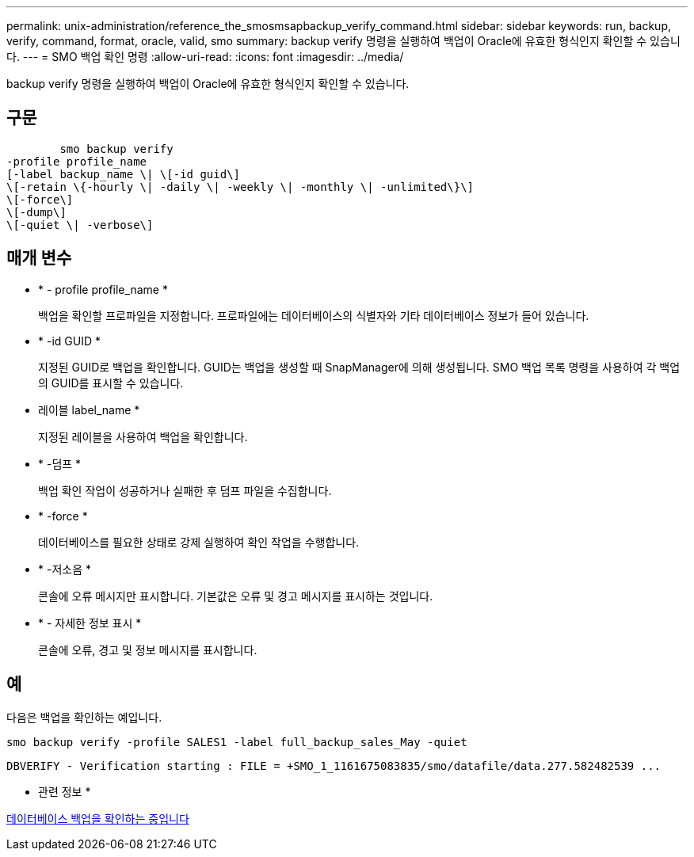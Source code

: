 ---
permalink: unix-administration/reference_the_smosmsapbackup_verify_command.html 
sidebar: sidebar 
keywords: run, backup, verify, command, format, oracle, valid, smo 
summary: backup verify 명령을 실행하여 백업이 Oracle에 유효한 형식인지 확인할 수 있습니다. 
---
= SMO 백업 확인 명령
:allow-uri-read: 
:icons: font
:imagesdir: ../media/


[role="lead"]
backup verify 명령을 실행하여 백업이 Oracle에 유효한 형식인지 확인할 수 있습니다.



== 구문

[listing]
----

        smo backup verify
-profile profile_name
[-label backup_name \| \[-id guid\]
\[-retain \{-hourly \| -daily \| -weekly \| -monthly \| -unlimited\}\]
\[-force\]
\[-dump\]
\[-quiet \| -verbose\]
----


== 매개 변수

* * - profile profile_name *
+
백업을 확인할 프로파일을 지정합니다. 프로파일에는 데이터베이스의 식별자와 기타 데이터베이스 정보가 들어 있습니다.

* * -id GUID *
+
지정된 GUID로 백업을 확인합니다. GUID는 백업을 생성할 때 SnapManager에 의해 생성됩니다. SMO 백업 목록 명령을 사용하여 각 백업의 GUID를 표시할 수 있습니다.

* 레이블 label_name *
+
지정된 레이블을 사용하여 백업을 확인합니다.

* * -덤프 *
+
백업 확인 작업이 성공하거나 실패한 후 덤프 파일을 수집합니다.

* * -force *
+
데이터베이스를 필요한 상태로 강제 실행하여 확인 작업을 수행합니다.

* * -저소음 *
+
콘솔에 오류 메시지만 표시합니다. 기본값은 오류 및 경고 메시지를 표시하는 것입니다.

* * - 자세한 정보 표시 *
+
콘솔에 오류, 경고 및 정보 메시지를 표시합니다.





== 예

다음은 백업을 확인하는 예입니다.

[listing]
----
smo backup verify -profile SALES1 -label full_backup_sales_May -quiet
----
[listing]
----
DBVERIFY - Verification starting : FILE = +SMO_1_1161675083835/smo/datafile/data.277.582482539 ...
----
* 관련 정보 *

xref:task_verifying_database_backups.adoc[데이터베이스 백업을 확인하는 중입니다]

